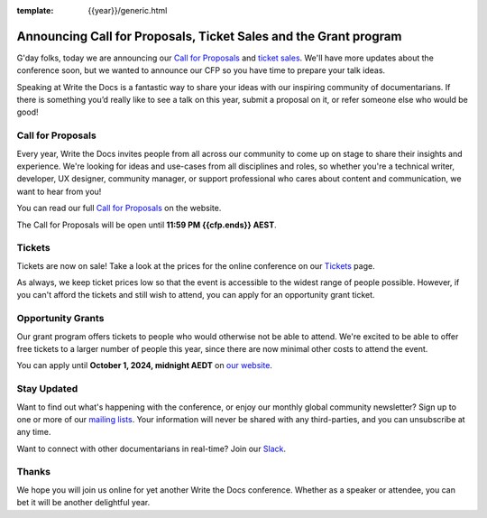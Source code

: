 :template: {{year}}/generic.html

.. post:: June 18, 2024
   :tags: {{shortcode}}-{{year}}, cfp

Announcing Call for Proposals, Ticket Sales and the Grant program
=================================================================

G'day folks, today we are announcing our `Call for Proposals <https://www.writethedocs.org/conf/australia/{{year}}/cfp/>`_ and `ticket sales <https://www.writethedocs.org/conf/australia/{{year}}/tickets/>`_.
We'll have more updates about the conference soon, but we wanted to announce our CFP so you have time to prepare your talk ideas. 

Speaking at Write the Docs is a fantastic way to share your ideas with our inspiring community of documentarians.
If there is something you’d really like to see a talk on this year, submit a proposal on it, or refer someone else who would be good!

Call for Proposals
------------------

Every year, Write the Docs invites people from all across our community to come up on stage to share their insights and experience.
We're looking for ideas and use-cases from all disciplines and roles, so whether you're a technical writer, developer, UX designer, community manager, or support professional who cares about content and communication, we want to hear from you!

You can read our full `Call for Proposals <https://www.writethedocs.org/conf/{{shortcode}}/{{year}}/cfp/>`__ on the website.

The Call for Proposals will be open until **11:59 PM {{cfp.ends}} AEST**.

Tickets
-------

Tickets are now on sale! Take a look at the prices for the online conference on our `Tickets <https://www.writethedocs.org/conf/australia/{{year}}/tickets/>`_ page.

As always, we keep ticket prices low so that the event is accessible to the widest range of people possible.
However, if you can't afford the tickets and still wish to attend, you can apply for an opportunity grant ticket.

Opportunity Grants
------------------

Our grant program offers tickets to people who would otherwise not be able to attend.
We're excited to be able to offer free tickets to a larger number of people this year,
since there are now minimal other costs to attend the event.

You can apply until **October 1, 2024, midnight AEDT** on `our website <https://www.writethedocs.org/conf/{{ shortcode }}/{{ year }}/opportunity-grants/>`_.


Stay Updated
------------

Want to find out what's happening with the conference, or enjoy our monthly global community newsletter?
Sign up to one or more of our `mailing lists <http://eepurl.com/cdWqc5>`_. Your information will never be shared with any third-parties, and you can unsubscribe at any time.

Want to connect with other documentarians in real-time? Join our `Slack <https://www.writethedocs.org/slack/>`_.

Thanks
------

We hope you will join us online for yet another Write the Docs conference.
Whether as a speaker or attendee, you can bet it will be another delightful year.
